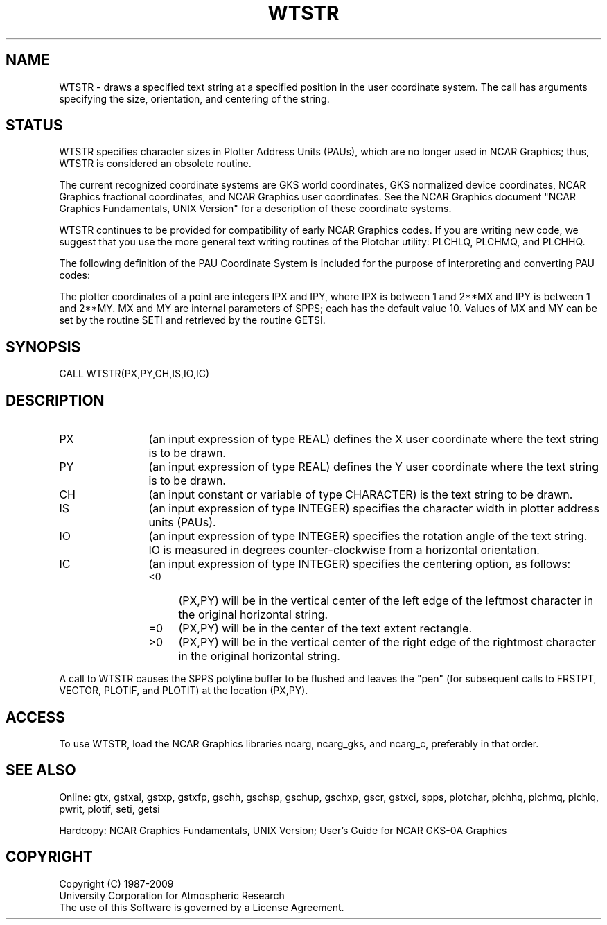 .TH WTSTR 3NCARG "March 1993" UNIX "NCAR GRAPHICS"
.na
.nh
.SH NAME
WTSTR - draws a specified text string at a specified position in the
user coordinate system.  The call has arguments specifying
the size, orientation, and centering of the string.
.SH STATUS
WTSTR specifies character sizes in
Plotter Address Units (PAUs), which are no longer used in NCAR Graphics;
thus, WTSTR is considered an obsolete routine.
.sp
The current recognized coordinate systems are GKS world coordinates,
GKS normalized device coordinates, NCAR Graphics fractional
coordinates, and NCAR Graphics user coordinates.  See the NCAR Graphics
document "NCAR Graphics Fundamentals, UNIX Version" for a description
of these coordinate systems.
.sp
WTSTR continues to be provided for compatibility of early NCAR Graphics
codes.  If you are writing new code, we suggest that you use the more
general text writing routines
of the Plotchar utility:  PLCHLQ, PLCHMQ, and PLCHHQ.
.sp
The following definition of the PAU Coordinate System is included
for the purpose of interpreting and converting PAU codes:
.sp
The plotter coordinates of a point are integers IPX and IPY, where
IPX is between 1 and 2**MX and IPY is between 1 and 2**MY.  MX and
MY are internal parameters of SPPS; each has the default value 10.
Values of MX and MY can be set by the routine SETI and retrieved by
the routine GETSI.
.SH SYNOPSIS
CALL WTSTR(PX,PY,CH,IS,IO,IC)
.SH DESCRIPTION 
.IP PX 12
(an input expression of type REAL) defines the X user coordinate
where the text string is to be drawn.
.IP PY 12
(an input expression of type REAL) defines the Y user coordinate
where the text string is to be drawn.
.IP CH 12
(an input constant or variable of type CHARACTER) is the text
string to be drawn.
.IP IS 12
(an input expression of type INTEGER) specifies the character
width in plotter address units (PAUs).
.IP IO 12
(an input expression of type INTEGER) specifies the rotation angle of
the text string.  IO is measured in degrees counter-clockwise from a
horizontal orientation.
.IP IC 12
(an input expression of type INTEGER) specifies the centering
option, as follows:
.RS
.IP "<0" 4
(PX,PY) will be in the vertical center
of the left edge of the leftmost character
in the original horizontal string.
.IP "=0" 4
(PX,PY) will be in the center of the
text extent rectangle.
.IP ">0" 4
(PX,PY) will be in the vertical center
of the right edge of the rightmost character
in the original horizontal string.
.RE
.PP
A call to WTSTR causes the SPPS polyline buffer to be flushed and leaves
the "pen" (for subsequent calls to FRSTPT, VECTOR, PLOTIF, and PLOTIT)
at the location (PX,PY).
.SH ACCESS
To use WTSTR, load the NCAR Graphics libraries ncarg, ncarg_gks,
and ncarg_c, preferably in that order.
.SH SEE ALSO
Online:
gtx, gstxal, gstxp, gstxfp, gschh, gschsp, gschup, gschxp, gscr, gstxci,
spps, plotchar, plchhq, plchmq, plchlq, pwrit, plotif, seti, getsi
.sp
Hardcopy:  
NCAR Graphics Fundamentals, UNIX Version;
User's Guide for NCAR GKS-0A Graphics
.SH COPYRIGHT
Copyright (C) 1987-2009
.br
University Corporation for Atmospheric Research
.br
The use of this Software is governed by a License Agreement.
